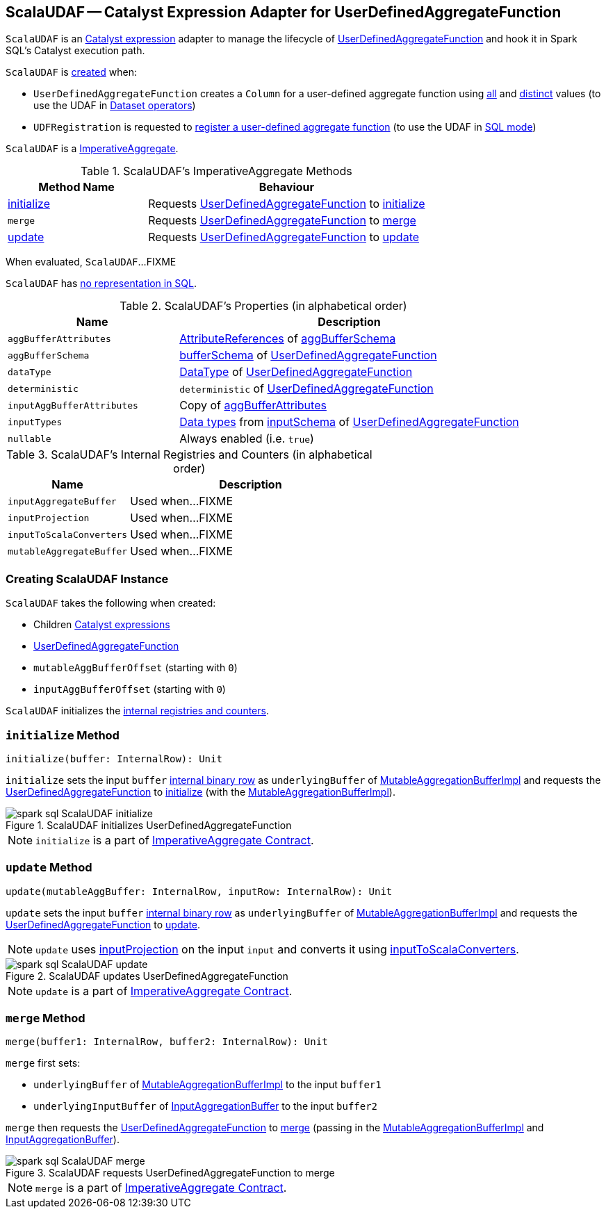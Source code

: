 == [[ScalaUDAF]] ScalaUDAF -- Catalyst Expression Adapter for UserDefinedAggregateFunction

`ScalaUDAF` is an link:spark-sql-Expression.adoc[Catalyst expression] adapter to manage the lifecycle of <<udaf, UserDefinedAggregateFunction>> and hook it in Spark SQL's Catalyst execution path.

`ScalaUDAF` is <<creating-instance, created>> when:

* `UserDefinedAggregateFunction` creates a `Column` for a user-defined aggregate function using link:spark-sql-UserDefinedAggregateFunction.adoc#apply[all] and link:spark-sql-UserDefinedAggregateFunction.adoc#distinct[distinct] values (to use the UDAF in link:spark-sql-dataset-operators.adoc[Dataset operators])

* `UDFRegistration` is requested to link:spark-sql-UDFRegistration.adoc#register[register a user-defined aggregate function] (to use the UDAF in link:spark-sql-SparkSession.adoc#sql[SQL mode])

`ScalaUDAF` is a link:spark-sql-Expression-AggregateFunction-ImperativeAggregate.adoc[ImperativeAggregate].

[[ImperativeAggregate-methods]]
.ScalaUDAF's ImperativeAggregate Methods
[width="100%",cols="1,2",options="header"]
|===
| Method Name
| Behaviour

| <<initialize, initialize>>
| Requests <<udaf, UserDefinedAggregateFunction>> to link:spark-sql-UserDefinedAggregateFunction.adoc#initialize[initialize]

| [[merge]] `merge`
| Requests <<udaf, UserDefinedAggregateFunction>> to link:spark-sql-UserDefinedAggregateFunction.adoc#merge[merge]

| <<update, update>>
| Requests <<udaf, UserDefinedAggregateFunction>> to link:spark-sql-UserDefinedAggregateFunction.adoc#update[update]
|===

[[eval]]
When evaluated, `ScalaUDAF`...FIXME

`ScalaUDAF` has link:spark-sql-Expression.adoc#NonSQLExpression[no representation in SQL].

[[properties]]
.ScalaUDAF's Properties (in alphabetical order)
[width="100%",cols="1,2",options="header"]
|===
| Name
| Description

| `aggBufferAttributes`
| link:spark-sql-StructType.adoc#toAttributes[AttributeReferences] of <<aggBufferSchema, aggBufferSchema>>

| `aggBufferSchema`
| link:spark-sql-UserDefinedAggregateFunction.adoc#bufferSchema[bufferSchema] of <<udaf, UserDefinedAggregateFunction>>

| `dataType`
| link:spark-sql-DataType.adoc[DataType] of <<udaf, UserDefinedAggregateFunction>>

| `deterministic`
| `deterministic` of <<udaf, UserDefinedAggregateFunction>>

| `inputAggBufferAttributes`
| Copy of <<aggBufferAttributes, aggBufferAttributes>>

| `inputTypes`
| link:spark-sql-DataType.adoc[Data types] from link:spark-sql-UserDefinedAggregateFunction.adoc#inputSchema[inputSchema] of <<udaf, UserDefinedAggregateFunction>>

| `nullable`
| Always enabled (i.e. `true`)
|===

[[internal-registries]]
.ScalaUDAF's Internal Registries and Counters (in alphabetical order)
[cols="1,2",options="header",width="100%"]
|===
| Name
| Description

| [[inputAggregateBuffer]] `inputAggregateBuffer`
| Used when...FIXME

| [[inputProjection]] `inputProjection`
| Used when...FIXME

| [[inputToScalaConverters]] `inputToScalaConverters`
| Used when...FIXME

| [[mutableAggregateBuffer]] `mutableAggregateBuffer`
| Used when...FIXME
|===

=== [[creating-instance]] Creating ScalaUDAF Instance

`ScalaUDAF` takes the following when created:

* [[children]] Children link:spark-sql-Expression.adoc[Catalyst expressions]
* [[udaf]] link:spark-sql-UserDefinedAggregateFunction.adoc[UserDefinedAggregateFunction]
* [[mutableAggBufferOffset]] `mutableAggBufferOffset` (starting with `0`)
* [[inputAggBufferOffset]] `inputAggBufferOffset` (starting with `0`)

`ScalaUDAF` initializes the <<internal-registries, internal registries and counters>>.

=== [[initialize]] `initialize` Method

[source, scala]
----
initialize(buffer: InternalRow): Unit
----

`initialize` sets the input `buffer` link:spark-sql-InternalRow.adoc[internal binary row] as `underlyingBuffer` of <<mutableAggregateBuffer, MutableAggregationBufferImpl>> and requests the <<udaf, UserDefinedAggregateFunction>> to link:spark-sql-UserDefinedAggregateFunction.adoc#initialize[initialize] (with the <<mutableAggregateBuffer, MutableAggregationBufferImpl>>).

.ScalaUDAF initializes UserDefinedAggregateFunction
image::images/spark-sql-ScalaUDAF-initialize.png[align="center"]

NOTE: `initialize` is a part of link:spark-sql-Expression-AggregateFunction-ImperativeAggregate.adoc#initialize[ImperativeAggregate Contract].

=== [[update]] `update` Method

[source, scala]
----
update(mutableAggBuffer: InternalRow, inputRow: InternalRow): Unit
----

`update` sets the input `buffer` link:spark-sql-InternalRow.adoc[internal binary row] as `underlyingBuffer` of <<mutableAggregateBuffer, MutableAggregationBufferImpl>> and requests the <<udaf, UserDefinedAggregateFunction>> to link:spark-sql-UserDefinedAggregateFunction.adoc#update[update].

NOTE: `update` uses <<inputProjection, inputProjection>> on the input `input` and converts it using <<inputToScalaConverters, inputToScalaConverters>>.

.ScalaUDAF updates UserDefinedAggregateFunction
image::images/spark-sql-ScalaUDAF-update.png[align="center"]

NOTE: `update` is a part of link:spark-sql-Expression-AggregateFunction-ImperativeAggregate.adoc#update[ImperativeAggregate Contract].

=== [[merge]] `merge` Method

[source, scala]
----
merge(buffer1: InternalRow, buffer2: InternalRow): Unit
----

`merge` first sets:

* `underlyingBuffer` of <<mutableAggregateBuffer, MutableAggregationBufferImpl>> to the input `buffer1`
* `underlyingInputBuffer` of <<inputAggregateBuffer, InputAggregationBuffer>> to the input `buffer2`

`merge` then requests the <<udaf, UserDefinedAggregateFunction>> to link:spark-sql-UserDefinedAggregateFunction.adoc#merge[merge] (passing in the <<mutableAggregateBuffer, MutableAggregationBufferImpl>> and <<inputAggregateBuffer, InputAggregationBuffer>>).

.ScalaUDAF requests UserDefinedAggregateFunction to merge
image::images/spark-sql-ScalaUDAF-merge.png[align="center"]

NOTE: `merge` is a part of link:spark-sql-Expression-AggregateFunction-ImperativeAggregate.adoc#merge[ImperativeAggregate Contract].
